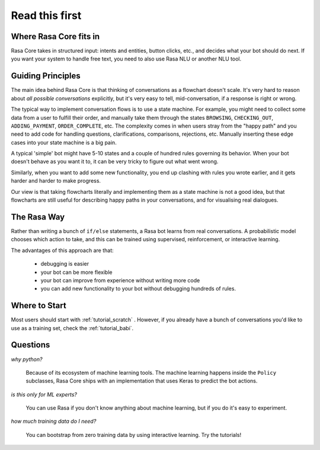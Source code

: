 .. _read_first:

Read this first
===============

Where Rasa Core fits in
-----------------------


Rasa Core takes in structured input: intents and entities, button clicks, etc., and decides
what your bot should do next. If you want your system to handle free text, you need to also
use Rasa NLU or another NLU tool. 


.. image:: _static/images/rasa_system.png


Guiding Principles
------------------

The main idea behind Rasa Core is that thinking of conversations as a flowchart doesn't scale.
It's very hard to reason about *all possible conversations* explicitly, but it's
very easy to tell, mid-conversation, if a response is right or wrong.

The typical way to implement conversation flows is to use a state machine. 
For example, you might need to collect some data from a user to fulfill their order, and manually
take them through the states ``BROWSING``, ``CHECKING_OUT``, ``ADDING_PAYMENT``, ``ORDER_COMPLETE``, etc.
The complexity comes in when users stray from the "happy path" and you need to add code for handling
questions, clarifications, comparisons, rejections, etc. Manually inserting these edge cases into your
state machine is a big pain.

A typical 'simple' bot might have 5-10 states and a couple of hundred rules governing its behavior.
When your bot doesn't behave as you want it to, it can be very tricky to figure out what went wrong.

Similarly, when you want to add some new functionality, you end up clashing with rules you wrote earlier,
and it gets harder and harder to make progress.

Our view is that taking flowcharts literally and implementing them as a state machine is not a good idea,
but that flowcharts are still useful for describing happy paths in your conversations, and for 
visualising real dialogues. 

The Rasa Way
------------

Rather than writing a bunch of ``if/else`` statements, a Rasa bot learns from real conversations. 
A probabilistic model chooses which action to take, and this can be trained using 
supervised, reinforcement, or interactive learning.

The advantages of this approach are that:

 - debugging is easier
 - your bot can be more flexible
 - your bot can improve from experience without writing more code
 - you can add new functionality to your bot without debugging hundreds of rules.


Where to Start
--------------

Most users should start with :ref:`tutorial_scratch` . However,
if you already have a bunch of conversations you'd like to use as
a training set, check the :ref:`tutorial_babi`.

Questions
---------

*why python?*

    Because of its ecosystem of machine learning tools.
    The machine learning happens inside the ``Policy`` subclasses, Rasa Core
    ships with an implementation that uses Keras to predict the bot actions.

*is this only for ML experts?*

    You can use Rasa if you don't know anything about machine learning, but if
    you do it's easy to experiment.


*how much training data do I need?*

    You can bootstrap from zero training data by using interactive learning.
    Try the tutorials!
